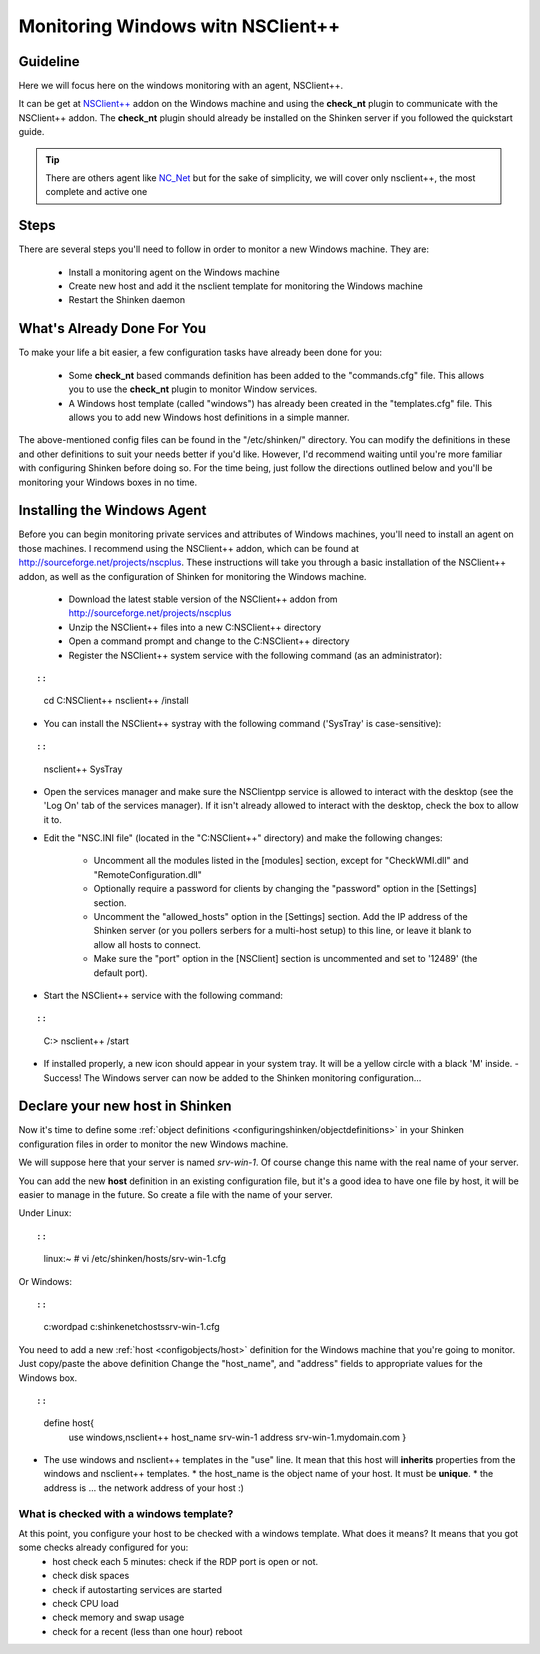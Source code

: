 .. _how-to-monitor/windows-monitoring-with-nsclient:

===================================
Monitoring Windows witn NSClient++
===================================

Guideline 
==========


Here we will focus here on the windows monitoring with an agent, NSClient++.

It can be get at `NSClient++`_ addon on the Windows machine and using the **check_nt** plugin to communicate with the NSClient++ addon. The **check_nt** plugin should already be installed on the Shinken server if you followed the quickstart guide.

.. tip::  There are others agent like `NC_Net`_ but for the sake of simplicity, we will cover only nsclient++, the most complete and active one


Steps 
======

There are several steps you'll need to follow in order to monitor a new Windows machine. They are:

  - Install a monitoring agent on the Windows machine
  - Create new host and add it the nsclient template for monitoring the Windows machine
  - Restart the Shinken daemon


What's Already Done For You 
============================

To make your life a bit easier, a few configuration tasks have already been done for you:

  * Some **check_nt** based commands definition has been added to the "commands.cfg" file. This allows you to use the **check_nt** plugin to monitor Window services.
  * A Windows host template (called "windows") has already been created in the "templates.cfg" file. This allows you to add new Windows host definitions in a simple manner.

The above-mentioned config files can be found in the "/etc/shinken/" directory. You can modify the definitions in these and other definitions to suit your needs better if you'd like. However, I'd recommend waiting until you're more familiar with configuring Shinken before doing so. For the time being, just follow the directions outlined below and you'll be monitoring your Windows boxes in no time.


Installing the Windows Agent 
=============================

Before you can begin monitoring private services and attributes of Windows machines, you'll need to install an agent on those machines. I recommend using the NSClient++ addon, which can be found at http://sourceforge.net/projects/nscplus. These instructions will take you through a basic installation of the NSClient++ addon, as well as the configuration of Shinken for monitoring the Windows machine.

  - Download the latest stable version of the NSClient++ addon from http://sourceforge.net/projects/nscplus
  - Unzip the NSClient++ files into a new C:\NSClient++ directory
  - Open a command prompt and change to the C:\NSClient++ directory
  - Register the NSClient++ system service with the following command (as an administrator):

  
::

  
  
::

     cd C:\NSClient++
     nsclient++ /install
  

- You can install the NSClient++ systray with the following command ('SysTray' is case-sensitive):
  
::

  
  
::

     nsclient++ SysTray
  

- Open the services manager and make sure the NSClientpp service is allowed to interact with the desktop (see the 'Log On' tab of the services manager). If it isn't already allowed to interact with the desktop, check the box to allow it to.


.. image:: /_static/images///official/images/nscpp.png
   :scale: 90 %


- Edit the "NSC.INI file" (located in the "C:\NSClient++" directory) and make the following changes:

    * Uncomment all the modules listed in the [modules] section, except for "CheckWMI.dll" and "RemoteConfiguration.dll"
    * Optionally require a password for clients by changing the "password" option in the [Settings] section.
    * Uncomment the "allowed_hosts" option in the [Settings] section. Add the IP address of the Shinken server (or you pollers serbers for a multi-host setup) to this line, or leave it blank to allow all hosts to connect.
    * Make sure the "port" option in the [NSClient] section is uncommented and set to '12489' (the default port).

- Start the NSClient++ service with the following command:

  
::

  
  
::

     C:\> nsclient++ /start
  

- If installed properly, a new icon should appear in your system tray. It will be a yellow circle with a black 'M' inside.
  - Success! The Windows server can now be added to the Shinken monitoring configuration...


Declare your new host in Shinken 
=================================

Now it's time to define some :ref:`object definitions <configuringshinken/objectdefinitions>` in your Shinken configuration files in order to monitor the new Windows machine.

We will suppose here that your server is named *srv-win-1*. Of course change this name with the real name of your server.

You can add the new **host** definition in an existing configuration file, but it's a good idea to have one file by host, it will be easier to manage in the future. So create a file with the name of your server.

Under Linux:
  
::

  
  
::

  linux:~ # vi /etc/shinken/hosts/srv-win-1.cfg
  
Or Windows:
  
::

  
  
::

  c:\ wordpad   c:\shinken\etc\hosts\srv-win-1.cfg
  
  
You need to add a new :ref:`host <configobjects/host>` definition for the Windows machine that you're going to monitor. Just copy/paste the above definition Change the "host_name", and "address" fields to appropriate values for the Windows box.
  
::

  
  
::

  define host{
      use             windows,nsclient++
      host_name       srv-win-1
      address         srv-win-1.mydomain.com
      }
  
  

* The use windows and nsclient++ templates in the "use" line. It mean that this host will **inherits** properties from the windows and nsclient++ templates.
  * the host_name is the object name of your host. It must be **unique**.
  * the address is ... the network address of your host :)


What is checked with a windows template? 
-----------------------------------------

At this point, you configure your host to be checked with a windows template. What does it means? It means that you got some checks already configured for you:
  * host check each 5 minutes: check if the RDP port is open or not.
  * check disk spaces
  * check if autostarting services are started
  * check CPU load
  * check memory and swap usage
  * check for a recent (less than one hour) reboot

.. _NC_Net: http://sourceforge.net/projects/nc-net
.. _NSClient++: http://sourceforge.net/projects/nscplus
